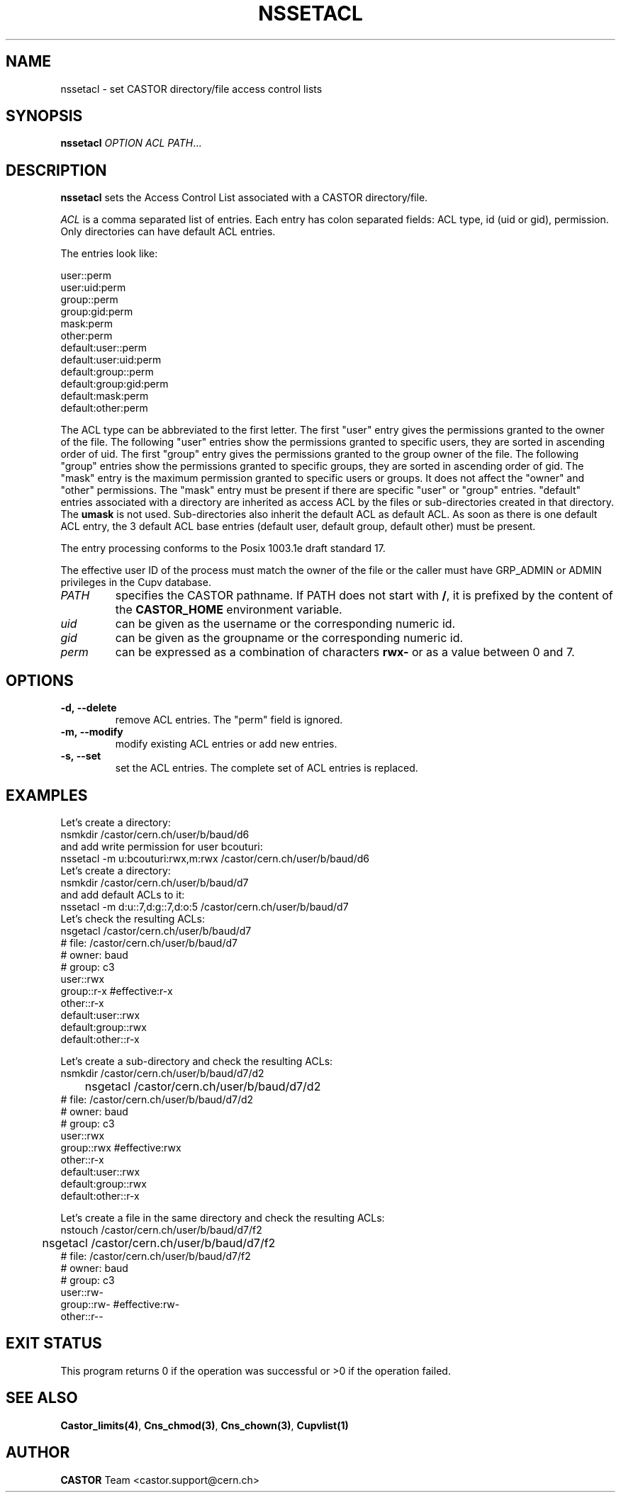 .\" Copyright (C) 2003 by CERN/IT/ADC/CA
.\" All rights reserved
.\"
.TH NSSETACL 1 "$Date: 2008/11/03 10:37:05 $" CASTOR "Cns User Commands"
.SH NAME
nssetacl \- set CASTOR directory/file access control lists
.SH SYNOPSIS
.B nssetacl
.I OPTION
.I ACL
.IR PATH ...
.SH DESCRIPTION
.B nssetacl
sets the Access Control List associated with a CASTOR directory/file.
.LP
.I ACL
is a comma separated list of entries. Each entry has colon separated fields:
ACL type, id (uid or gid), permission. Only directories can have default ACL
entries.
.LP
The entries look like:
.sp
.nf
.ft CW
     user::perm
     user:uid:perm
     group::perm
     group:gid:perm
     mask:perm
     other:perm
     default:user::perm
     default:user:uid:perm
     default:group::perm
     default:group:gid:perm
     default:mask:perm
     default:other:perm
.ft
.fi
.LP
The ACL type can be abbreviated to the first letter.
The first "user" entry gives the permissions granted to the owner of the file.
The following "user" entries show the permissions granted to specific users,
they are sorted in ascending order of uid.
The first "group" entry gives the permissions granted to the group owner of the
file.
The following "group" entries show the permissions granted to specific groups,
they are sorted in ascending order of gid.
The "mask" entry is the maximum permission granted to specific users or groups.
It does not affect the "owner" and "other" permissions.
The "mask" entry must be present if there are specific "user" or "group" entries.
"default" entries associated with a directory are inherited as access ACL by
the files or sub-directories created in that directory. The
.B umask
is not used.
Sub-directories also inherit the default ACL as default ACL.
As soon as there is one default ACL entry, the 3 default ACL base entries
(default user, default group, default other) must be present.
.LP
The entry processing conforms to the Posix 1003.1e draft standard 17.
.LP
The effective user ID of the process must match the owner of the file or
the caller must have GRP_ADMIN or ADMIN privileges in the Cupv database.
.TP
.I PATH
specifies the CASTOR pathname.
If PATH does not start with
.BR / ,
it is prefixed by the content of the
.B CASTOR_HOME
environment variable.
.TP
.I uid
can be given as the username or the corresponding numeric id.
.TP
.I gid
can be given as the groupname or the corresponding numeric id.
.TP
.I perm
can be expressed as a combination of characters
.B rwx-
or as a value between 0 and 7.
.SH OPTIONS
.TP
.B -d,\ \-\-delete
remove ACL entries. The "perm" field is ignored.
.TP
.B -m,\ \-\-modify
modify existing ACL entries or add new entries.
.TP
.B -s,\ \-\-set
set the ACL entries. The complete set of ACL entries is replaced.
.SH EXAMPLES
Let's create a directory:
.nf
.ft CW
	nsmkdir /castor/cern.ch/user/b/baud/d6
.ft
.fi
and add write permission for user bcouturi:
.nf
.ft CW
	nssetacl -m u:bcouturi:rwx,m:rwx /castor/cern.ch/user/b/baud/d6
.ft
.fi
Let's create a directory:
.nf
.ft CW
	nsmkdir /castor/cern.ch/user/b/baud/d7
.ft
.fi
and add default ACLs to it:
.nf
.ft CW
	nssetacl -m d:u::7,d:g::7,d:o:5 /castor/cern.ch/user/b/baud/d7
.ft
.fi
Let's check the resulting ACLs:
.nf
.ft CW
	nsgetacl /castor/cern.ch/user/b/baud/d7
# file: /castor/cern.ch/user/b/baud/d7
# owner: baud
# group: c3
user::rwx
group::r-x              #effective:r-x
other::r-x
default:user::rwx
default:group::rwx
default:other::r-x
.ft
.fi
.sp
Let's create a sub-directory and check the resulting ACLs:
.nf
.ft CW
	nsmkdir /castor/cern.ch/user/b/baud/d7/d2
	nsgetacl /castor/cern.ch/user/b/baud/d7/d2
# file: /castor/cern.ch/user/b/baud/d7/d2
# owner: baud
# group: c3
user::rwx
group::rwx              #effective:rwx
other::r-x
default:user::rwx
default:group::rwx
default:other::r-x
.ft
.fi
.sp
Let's create a file in the same directory and check the resulting ACLs:
.nf
.ft CW
	nstouch /castor/cern.ch/user/b/baud/d7/f2
	nsgetacl /castor/cern.ch/user/b/baud/d7/f2
# file: /castor/cern.ch/user/b/baud/d7/f2
# owner: baud
# group: c3
user::rw-
group::rw-              #effective:rw-
other::r--
.ft
.fi
.SH EXIT STATUS
This program returns 0 if the operation was successful or >0 if the operation
failed.
.SH SEE ALSO
.BR Castor_limits(4) ,
.BR Cns_chmod(3) ,
.BR Cns_chown(3) ,
.BR Cupvlist(1)
.SH AUTHOR
\fBCASTOR\fP Team <castor.support@cern.ch>
